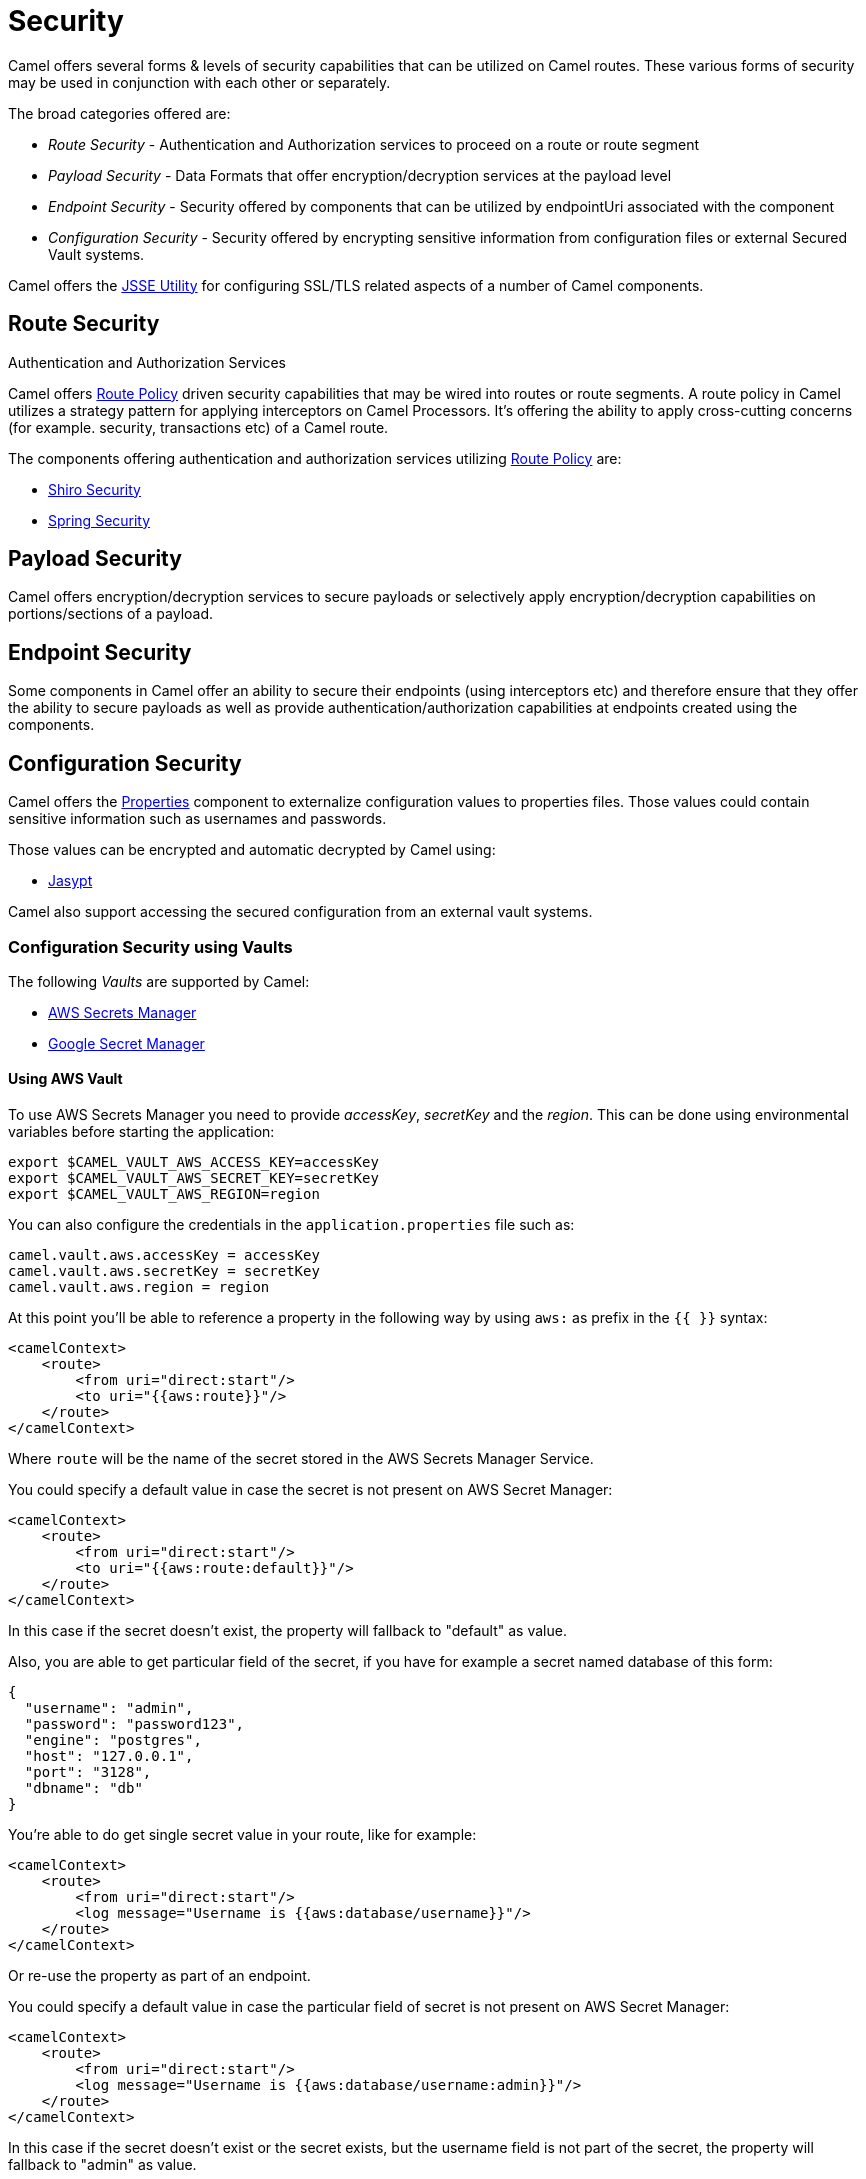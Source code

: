 = Security

Camel offers several forms & levels of security capabilities that can be
utilized on Camel routes. These various forms of security may be used in
conjunction with each other or separately.

The broad categories offered are:

* _Route Security_ - Authentication and Authorization services to proceed
on a route or route segment
* _Payload Security_ - Data Formats that offer encryption/decryption
services at the payload level
* _Endpoint Security_ - Security offered by components that can be
utilized by endpointUri associated with the component
* _Configuration Security_ - Security offered by encrypting sensitive
information from configuration files or external Secured Vault systems.

Camel offers the xref:camel-configuration-utilities.adoc[JSSE Utility]
for configuring SSL/TLS related aspects of a number of Camel components.

== Route Security

Authentication and Authorization Services

Camel offers xref:route-policy.adoc[Route Policy] driven security capabilities that may be wired into
routes or route segments. A route policy in Camel utilizes a strategy pattern
for applying interceptors on Camel Processors. It's offering the ability
to apply cross-cutting concerns (for example. security, transactions etc) of a Camel route.

The components offering authentication and authorization services
utilizing xref:route-policy.adoc[Route Policy] are:

* xref:components:others:shiro.adoc[Shiro Security]
* xref:components:others:spring-security.adoc[Spring Security]

== Payload Security

Camel offers encryption/decryption services to secure payloads or
selectively apply encryption/decryption capabilities on
portions/sections of a payload.

== Endpoint Security

Some components in Camel offer an ability to secure their endpoints
(using interceptors etc) and therefore ensure that they offer the
ability to secure payloads as well as provide
authentication/authorization capabilities at endpoints created using the
components.

== Configuration Security

Camel offers the xref:components::properties-component.adoc[Properties] component to
externalize configuration values to properties files. Those values could
contain sensitive information such as usernames and passwords.

Those values can be encrypted and automatic decrypted by Camel using:

* xref:components:others:jasypt.adoc[Jasypt]

Camel also support accessing the secured configuration from an external vault systems.

=== Configuration Security using Vaults

The following _Vaults_ are supported by Camel:

* xref:components::aws-secrets-manager-component.adoc[AWS Secrets Manager]
* xref:components::google-secret-manager-component.adoc[Google Secret Manager]

==== Using AWS Vault

To use AWS Secrets Manager you need to provide _accessKey_, _secretKey_ and the _region_.
This can be done using environmental variables before starting the application:

[source,bash]
----
export $CAMEL_VAULT_AWS_ACCESS_KEY=accessKey
export $CAMEL_VAULT_AWS_SECRET_KEY=secretKey
export $CAMEL_VAULT_AWS_REGION=region
----

You can also configure the credentials in the `application.properties` file such as:

[source,properties]
----
camel.vault.aws.accessKey = accessKey
camel.vault.aws.secretKey = secretKey
camel.vault.aws.region = region
----

At this point you'll be able to reference a property in the following way by using `aws:` as prefix in the `{{ }}` syntax:

[source,xml]
----
<camelContext>
    <route>
        <from uri="direct:start"/>
        <to uri="{{aws:route}}"/>
    </route>
</camelContext>
----

Where `route` will be the name of the secret stored in the AWS Secrets Manager Service.

You could specify a default value in case the secret is not present on AWS Secret Manager:

[source,xml]
----
<camelContext>
    <route>
        <from uri="direct:start"/>
        <to uri="{{aws:route:default}}"/>
    </route>
</camelContext>
----

In this case if the secret doesn't exist, the property will fallback to "default" as value.

Also, you are able to get particular field of the secret, if you have for example a secret named database of this form:

[source,json]
----
{
  "username": "admin",
  "password": "password123",
  "engine": "postgres",
  "host": "127.0.0.1",
  "port": "3128",
  "dbname": "db"
}
----

You're able to do get single secret value in your route, like for example:

[source,xml]
----
<camelContext>
    <route>
        <from uri="direct:start"/>
        <log message="Username is {{aws:database/username}}"/>
    </route>
</camelContext>
----

Or re-use the property as part of an endpoint.

You could specify a default value in case the particular field of secret is not present on AWS Secret Manager:

[source,xml]
----
<camelContext>
    <route>
        <from uri="direct:start"/>
        <log message="Username is {{aws:database/username:admin}}"/>
    </route>
</camelContext>
----

In this case if the secret doesn't exist or the secret exists, but the username field is not part of the secret, the property will fallback to "admin" as value.

NOTE: For the moment we are not considering the rotation function, if any will be applied, but it is in the work to be done.

The only requirement is adding `camel-aws-secrets-manager` JAR to your Camel application.

==== Using GCP Vault

To use GCP Secret Manager you need to provide _serviceAccountKey_ file and GCP _projectId_.
This can be done using environmental variables before starting the application:

[source,bash]
----
export $CAMEL_VAULT_GCP_SERVICE_ACCOUNT_KEY=file:////path/to/service.accountkey
export $CAMEL_VAULT_GCP_PROJECT_ID=projectId
----

You can also configure the credentials in the `application.properties` file such as:

[source,properties]
----
camel.vault.gcp.serviceAccountKey = accessKey
camel.vault.gcp.projectId = secretKey
----

At this point you'll be able to reference a property in the following way by using `gcp:` as prefix in the `{{ }}` syntax:

[source,xml]
----
<camelContext>
    <route>
        <from uri="direct:start"/>
        <to uri="{{gcp:route}}"/>
    </route>
</camelContext>
----

Where `route` will be the name of the secret stored in the GCP Secret Manager Service.

You could specify a default value in case the secret is not present on GCP Secret Manager:

[source,xml]
----
<camelContext>
    <route>
        <from uri="direct:start"/>
        <to uri="{{gcp:route:default}}"/>
    </route>
</camelContext>
----

In this case if the secret doesn't exist, the property will fallback to "default" as value.

Also, you are able to get particular field of the secret, if you have for example a secret named database of this form:

[source,json]
----
{
  "username": "admin",
  "password": "password123",
  "engine": "postgres",
  "host": "127.0.0.1",
  "port": "3128",
  "dbname": "db"
}
----

You're able to do get single secret value in your route, like for example:

[source,xml]
----
<camelContext>
    <route>
        <from uri="direct:start"/>
        <log message="Username is {{gcp:database/username}}"/>
    </route>
</camelContext>
----

Or re-use the property as part of an endpoint.

You could specify a default value in case the particular field of secret is not present on GCP Secret Manager:

[source,xml]
----
<camelContext>
    <route>
        <from uri="direct:start"/>
        <log message="Username is {{gcp:database/username:admin}}"/>
    </route>
</camelContext>
----

In this case if the secret doesn't exist or the secret exists, but the username field is not part of the secret, the property will fallback to "admin" as value.

NOTE: For the moment we are not considering the rotation function, if any will be applied, but it is in the work to be done.

The only requirement is adding `camel-google-secret-manager` JAR to your Camel application.

